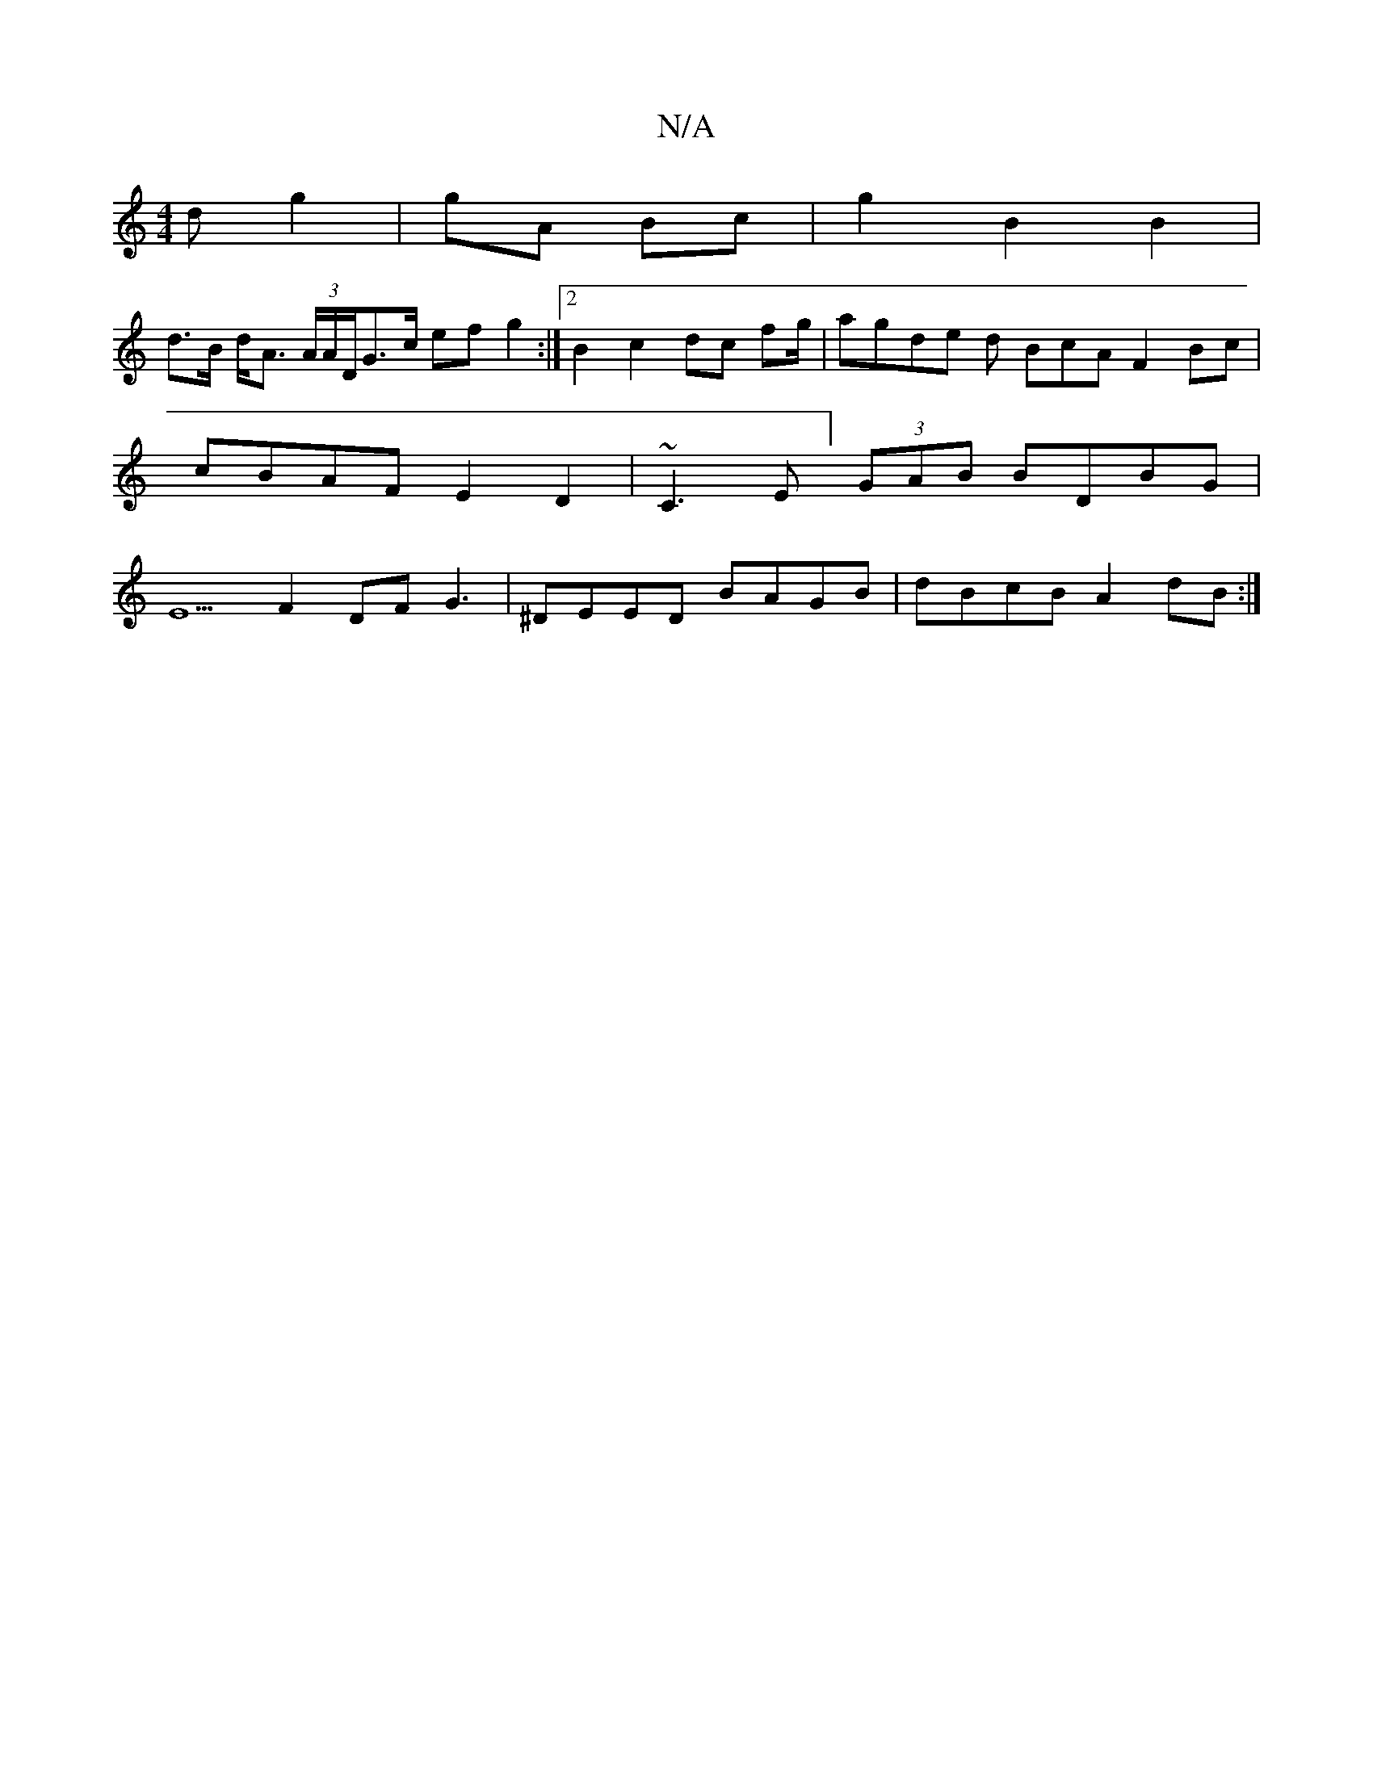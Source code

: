 X:1
T:N/A
M:4/4
R:N/A
K:Cmajor
d g2 |gA Bc|g2 B2 B2|
d>B d<A (3A/A/D/G>c ef g2 :|2 B2 c2 dc fg/2 | agde d BcA F2Bc | cBAF E2D2|~C3E] (3GAB BDBG|E5F2 DF G3|^DEED BAGB|dBcB A2dB:|

c2 B2 AEDE | E2 Bd DBcA | BGAF DEGG | BGAB cA A=F|G4